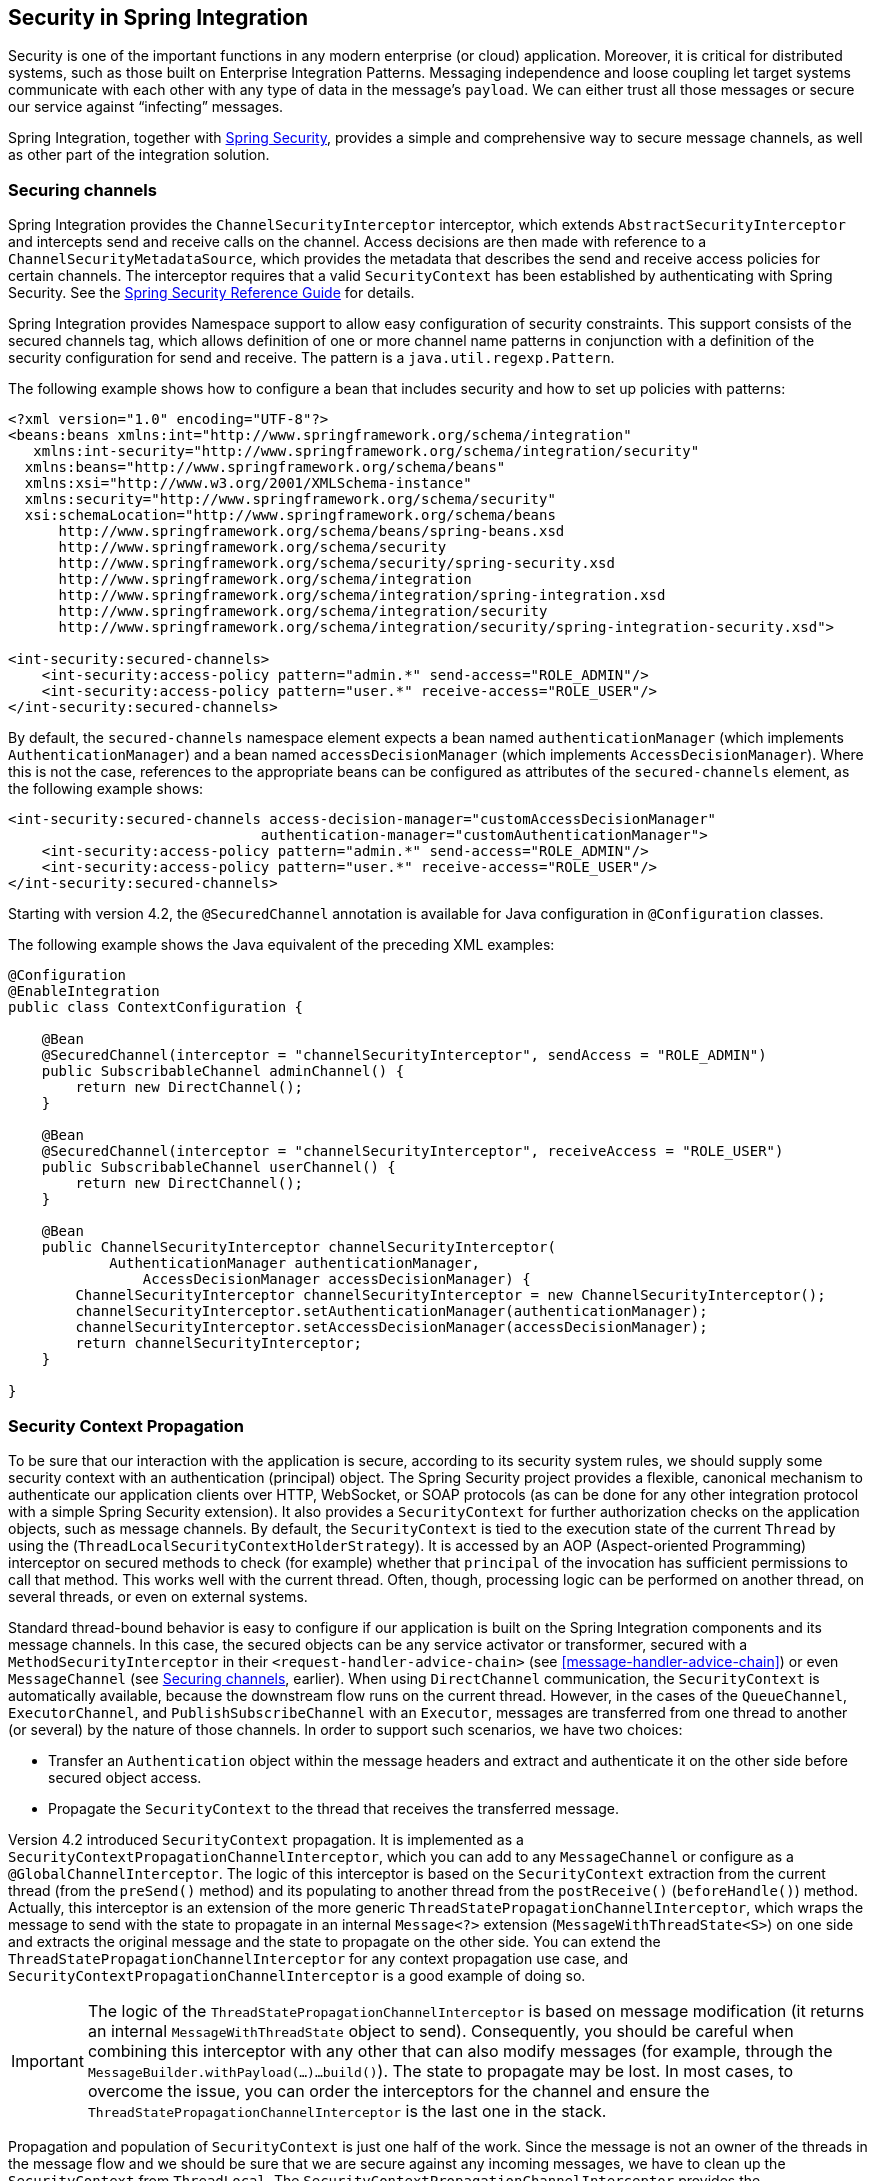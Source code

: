 [[security]]
== Security in Spring Integration

Security is one of the important functions in any modern enterprise (or cloud) application.
Moreover, it is critical for distributed systems, such as those built on Enterprise Integration Patterns.
Messaging independence and loose coupling let target systems communicate with each other with any type of data in the message's `payload`.
We can either trust all those messages or secure our service against "`infecting`" messages.

Spring Integration, together with
http://projects.spring.io/spring-security/[Spring Security], provides a simple and comprehensive way to
secure message channels, as well as other part of the integration solution.

[[securing-channels]]
=== Securing channels

Spring Integration provides the `ChannelSecurityInterceptor` interceptor, which extends `AbstractSecurityInterceptor` and intercepts send and receive calls on the channel.
Access decisions are then made with reference to a `ChannelSecurityMetadataSource`, which provides the metadata that describes the send and receive access policies for certain channels.
The interceptor requires that a valid `SecurityContext` has been established by authenticating with Spring Security.
See the https://docs.spring.io/spring-security/site/docs/current/reference/htmlsingle/[Spring Security Reference Guide] for details.

Spring Integration provides Namespace support to allow easy configuration of security constraints.
This support consists of the secured channels tag, which allows definition of one or more channel name patterns in conjunction with a definition of the security configuration for send and receive.
The pattern is a `java.util.regexp.Pattern`.

The following example shows how to configure a bean that includes security and how to set up policies with patterns:

====
[source,xml]
----
<?xml version="1.0" encoding="UTF-8"?>
<beans:beans xmlns:int="http://www.springframework.org/schema/integration"
   xmlns:int-security="http://www.springframework.org/schema/integration/security"
  xmlns:beans="http://www.springframework.org/schema/beans"
  xmlns:xsi="http://www.w3.org/2001/XMLSchema-instance"
  xmlns:security="http://www.springframework.org/schema/security"
  xsi:schemaLocation="http://www.springframework.org/schema/beans
      http://www.springframework.org/schema/beans/spring-beans.xsd
      http://www.springframework.org/schema/security
      http://www.springframework.org/schema/security/spring-security.xsd
      http://www.springframework.org/schema/integration
      http://www.springframework.org/schema/integration/spring-integration.xsd
      http://www.springframework.org/schema/integration/security
      http://www.springframework.org/schema/integration/security/spring-integration-security.xsd">

<int-security:secured-channels>
    <int-security:access-policy pattern="admin.*" send-access="ROLE_ADMIN"/>
    <int-security:access-policy pattern="user.*" receive-access="ROLE_USER"/>
</int-security:secured-channels>
----
====

By default, the `secured-channels` namespace element expects a bean named `authenticationManager` (which implements `AuthenticationManager`) and a bean named `accessDecisionManager` (which implements `AccessDecisionManager`).
Where this is not the case, references to the appropriate beans can be configured as attributes of the `secured-channels` element, as the following example shows:

====
[source,xml]
----
<int-security:secured-channels access-decision-manager="customAccessDecisionManager"
                              authentication-manager="customAuthenticationManager">
    <int-security:access-policy pattern="admin.*" send-access="ROLE_ADMIN"/>
    <int-security:access-policy pattern="user.*" receive-access="ROLE_USER"/>
</int-security:secured-channels>
----
====

Starting with version 4.2, the `@SecuredChannel` annotation is available for Java configuration in `@Configuration` classes.

The following example shows the Java equivalent of the preceding XML examples:

====
[source,java]
----
@Configuration
@EnableIntegration
public class ContextConfiguration {

    @Bean
    @SecuredChannel(interceptor = "channelSecurityInterceptor", sendAccess = "ROLE_ADMIN")
    public SubscribableChannel adminChannel() {
    	return new DirectChannel();
    }

    @Bean
    @SecuredChannel(interceptor = "channelSecurityInterceptor", receiveAccess = "ROLE_USER")
    public SubscribableChannel userChannel() {
    	return new DirectChannel();
    }

    @Bean
    public ChannelSecurityInterceptor channelSecurityInterceptor(
            AuthenticationManager authenticationManager,
    		AccessDecisionManager accessDecisionManager) {
    	ChannelSecurityInterceptor channelSecurityInterceptor = new ChannelSecurityInterceptor();
    	channelSecurityInterceptor.setAuthenticationManager(authenticationManager);
    	channelSecurityInterceptor.setAccessDecisionManager(accessDecisionManager);
    	return channelSecurityInterceptor;
    }

}
----
====

[[security-context-propagation]]
=== Security Context Propagation

To be sure that our interaction with the application is secure, according to its security system rules, we should supply some security context with an authentication (principal) object.
The Spring Security project provides a flexible, canonical mechanism to authenticate our application clients over HTTP, WebSocket, or SOAP protocols (as can be done for any other integration protocol with a simple Spring Security extension).
It also provides a `SecurityContext` for further authorization checks on the application objects, such as message channels.
By default, the `SecurityContext` is tied to the execution state of the current `Thread` by using the (`ThreadLocalSecurityContextHolderStrategy`).
It is accessed by an AOP (Aspect-oriented Programming) interceptor on secured methods to check (for example) whether that `principal` of the invocation has sufficient permissions to call that method.
This works well with the current thread.
Often, though, processing logic can be performed on another thread, on several threads, or even on external systems.

Standard thread-bound behavior is easy to configure if our application is built on the Spring Integration components
and its message channels.
In this case, the secured objects can be any service activator or transformer, secured with a
`MethodSecurityInterceptor` in their `<request-handler-advice-chain>` (see <<message-handler-advice-chain>>) or even `MessageChannel` (see <<securing-channels>>, earlier).
When using `DirectChannel` communication, the `SecurityContext` is automatically available, because the downstream flow runs on the current thread.
However, in the cases of the `QueueChannel`, `ExecutorChannel`, and `PublishSubscribeChannel` with an `Executor`, messages are transferred from one thread to another (or several) by the nature of those channels.
In order to support such scenarios, we have two choices:

* Transfer an `Authentication` object within the message headers and extract and authenticate it on the other side before secured object access.
* Propagate the `SecurityContext` to the thread that receives the transferred message.

Version 4.2 introduced `SecurityContext` propagation.
It is implemented as a `SecurityContextPropagationChannelInterceptor`, which you can add to any `MessageChannel` or configure as a `@GlobalChannelInterceptor`.
The logic of this interceptor is based on the `SecurityContext` extraction from the current thread (from the `preSend()` method) and its populating to another thread from the `postReceive()` (`beforeHandle()`) method.
Actually, this interceptor is an extension of the more generic `ThreadStatePropagationChannelInterceptor`, which wraps the message to send with the state to propagate in an internal `Message<?>` extension (`MessageWithThreadState<S>`) on one side and extracts the original message and the state to propagate on the other side.
You can extend the `ThreadStatePropagationChannelInterceptor` for any context propagation use case, and `SecurityContextPropagationChannelInterceptor` is a good example of doing so.

IMPORTANT: The logic of the `ThreadStatePropagationChannelInterceptor` is based on message modification (it returns an internal `MessageWithThreadState` object to send).
Consequently, you should be careful when combining this interceptor with any other that can also modify messages (for example, through the `MessageBuilder.withPayload(...)...build()`).
The state to propagate may be lost.
In most cases, to overcome the issue, you can order the interceptors for the channel and ensure the `ThreadStatePropagationChannelInterceptor` is the last one in the stack.

Propagation and population of `SecurityContext` is just one half of the work.
Since the message is not an owner of the threads in the message flow and we should be sure that we are secure against any incoming messages, we have to clean up the `SecurityContext` from `ThreadLocal`.
The `SecurityContextPropagationChannelInterceptor` provides the `afterMessageHandled()` interceptor method implementation.
It cleans up operation by freeing the thread at the end of invocation from that propagated principal.
This means that, when the thread that processes the handed-off message finishes processing the message (successful or otherwise), the context is cleared so that it cannot inadvertently be used when processing another message.

[NOTE]
====
When working with an <<async-gateway,asynchronous gateway>>, you should use an appropriate `AbstractDelegatingSecurityContextSupport` implementation from Spring Security http://docs.spring.io/spring-security/site/docs/current/reference/html/concurrency.html[Concurrency Support], to let security context propagation be ensured over gateway invocation.
The following example shows how to do so:


[source,java]
----
@Configuration
@EnableIntegration
@IntegrationComponentScan
public class ContextConfiguration {

    @Bean
    public AsyncTaskExecutor securityContextExecutor() {
        return new DelegatingSecurityContextAsyncTaskExecutor(
                         new SimpleAsyncTaskExecutor());
    }

}

...

@MessagingGateway(asyncExecutor = "securityContextExecutor")
public interface SecuredGateway {

    @Gateway(requestChannel = "queueChannel")
    Future<String> send(String payload);

}
----
====
